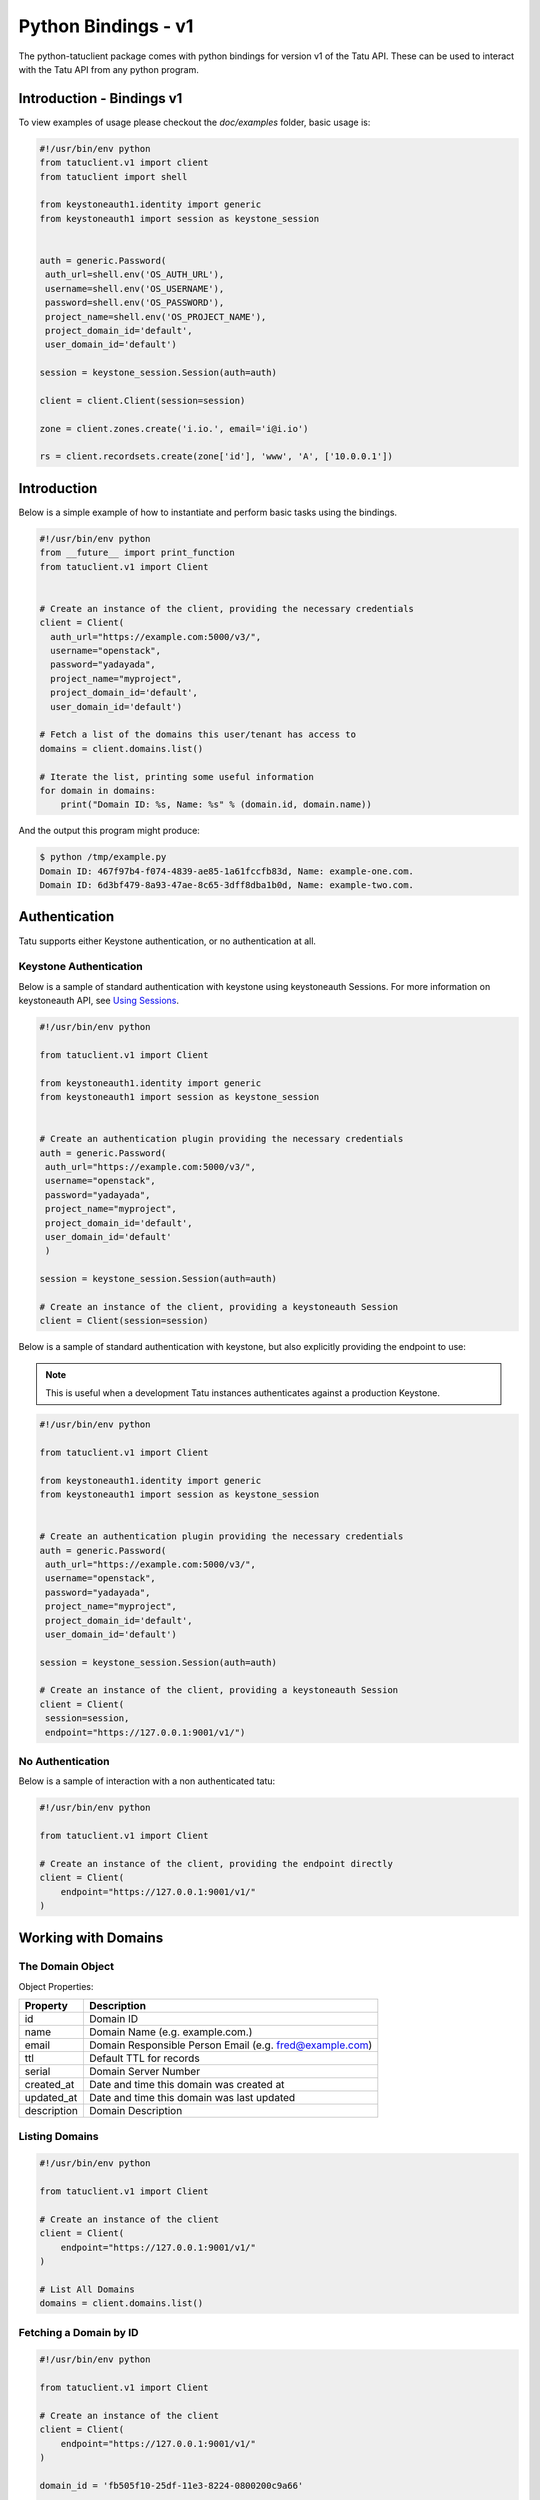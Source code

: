 .. _bindings:

====================
Python Bindings - v1
====================

The python-tatuclient package comes with python bindings for version v1 of the
Tatu API. These can be used to interact with the Tatu API from any python
program.

Introduction - Bindings v1
==========================

To view examples of usage please checkout the *doc/examples* folder, basic usage is:

.. code-block:: python

   #!/usr/bin/env python
   from tatuclient.v1 import client
   from tatuclient import shell

   from keystoneauth1.identity import generic
   from keystoneauth1 import session as keystone_session


   auth = generic.Password(
    auth_url=shell.env('OS_AUTH_URL'),
    username=shell.env('OS_USERNAME'),
    password=shell.env('OS_PASSWORD'),
    project_name=shell.env('OS_PROJECT_NAME'),
    project_domain_id='default',
    user_domain_id='default')

   session = keystone_session.Session(auth=auth)

   client = client.Client(session=session)

   zone = client.zones.create('i.io.', email='i@i.io')

   rs = client.recordsets.create(zone['id'], 'www', 'A', ['10.0.0.1'])

Introduction
============

Below is a simple example of how to instantiate and perform basic tasks using
the bindings.

.. code-block:: python

   #!/usr/bin/env python
   from __future__ import print_function
   from tatuclient.v1 import Client


   # Create an instance of the client, providing the necessary credentials
   client = Client(
     auth_url="https://example.com:5000/v3/",
     username="openstack",
     password="yadayada",
     project_name="myproject",
     project_domain_id='default',
     user_domain_id='default')

   # Fetch a list of the domains this user/tenant has access to
   domains = client.domains.list()

   # Iterate the list, printing some useful information
   for domain in domains:
       print("Domain ID: %s, Name: %s" % (domain.id, domain.name))

And the output this program might produce:

.. code-block:: console

   $ python /tmp/example.py
   Domain ID: 467f97b4-f074-4839-ae85-1a61fccfb83d, Name: example-one.com.
   Domain ID: 6d3bf479-8a93-47ae-8c65-3dff8dba1b0d, Name: example-two.com.


Authentication
==============

Tatu supports either Keystone authentication, or no authentication at all.

Keystone Authentication
-----------------------

Below is a sample of standard authentication with keystone using keystoneauth
Sessions. For more information on keystoneauth API, see `Using Sessions`_.

.. _Using Sessions: https://docs.openstack.org/keystoneauth/latest/using-sessions.html

.. code-block:: python

   #!/usr/bin/env python

   from tatuclient.v1 import Client

   from keystoneauth1.identity import generic
   from keystoneauth1 import session as keystone_session


   # Create an authentication plugin providing the necessary credentials
   auth = generic.Password(
    auth_url="https://example.com:5000/v3/",
    username="openstack",
    password="yadayada",
    project_name="myproject",
    project_domain_id='default',
    user_domain_id='default'
    )

   session = keystone_session.Session(auth=auth)

   # Create an instance of the client, providing a keystoneauth Session
   client = Client(session=session)

Below is a sample of standard authentication with keystone, but also explicitly
providing the endpoint to use:

.. note:: This is useful when a development Tatu instances authenticates
          against a production Keystone.

.. code-block:: python

   #!/usr/bin/env python

   from tatuclient.v1 import Client

   from keystoneauth1.identity import generic
   from keystoneauth1 import session as keystone_session


   # Create an authentication plugin providing the necessary credentials
   auth = generic.Password(
    auth_url="https://example.com:5000/v3/",
    username="openstack",
    password="yadayada",
    project_name="myproject",
    project_domain_id='default',
    user_domain_id='default')

   session = keystone_session.Session(auth=auth)

   # Create an instance of the client, providing a keystoneauth Session
   client = Client(
    session=session,
    endpoint="https://127.0.0.1:9001/v1/")


No Authentication
-----------------

Below is a sample of interaction with a non authenticated tatu:

.. code-block:: python

   #!/usr/bin/env python

   from tatuclient.v1 import Client

   # Create an instance of the client, providing the endpoint directly
   client = Client(
       endpoint="https://127.0.0.1:9001/v1/"
   )

Working with Domains
====================

The Domain Object
-----------------

Object Properties:

======================= =======================================================
Property                Description
======================= =======================================================
id                      Domain ID
name                    Domain Name (e.g. example.com.)
email                   Domain Responsible Person Email (e.g. fred@example.com)
ttl                     Default TTL for records
serial                  Domain Server Number
created_at              Date and time this domain was created at
updated_at              Date and time this domain was last updated
description             Domain Description
======================= =======================================================

Listing Domains
---------------

.. code-block:: python

   #!/usr/bin/env python

   from tatuclient.v1 import Client

   # Create an instance of the client
   client = Client(
       endpoint="https://127.0.0.1:9001/v1/"
   )

   # List All Domains
   domains = client.domains.list()

Fetching a Domain by ID
-----------------------

.. code-block:: python

   #!/usr/bin/env python

   from tatuclient.v1 import Client

   # Create an instance of the client
   client = Client(
       endpoint="https://127.0.0.1:9001/v1/"
   )

   domain_id = 'fb505f10-25df-11e3-8224-0800200c9a66'

   # Fetch the domain
   domain = client.domains.get(domain_id)


Creating a Domain
-----------------

.. code-block:: python

   #!/usr/bin/env python

   from tatuclient.v1 import Client
   from tatuclient.v1.domains import Domain

   # Create an instance of the client
   client = Client(
       endpoint="https://127.0.0.1:9001/v1/"
   )

   # Create a new Domain object
   domain = Domain(name="example.com.", email="fred@example.com")

   # Send the Create Domain API call
   domain = client.domains.create(domain)

Updating a Domain
-----------------

.. code-block:: python

   #!/usr/bin/env python

   from tatuclient.v1 import Client

   # Create an instance of the client
   client = Client(
       endpoint="https://127.0.0.1:9001/v1/"
   )

   domain_id = 'fb505f10-25df-11e3-8224-0800200c9a66'

   # Fetch the domain
   domain = client.domains.get(domain_id)

   # Update a value on the Domain
   domain.ttl = 300

   # Send the Update Domain API call
   domain = client.domains.update(domain)

Deleting a Domain
-----------------

.. code-block:: python

   #!/usr/bin/env python

   from tatuclient.v1 import Client

   # Create an instance of the client
   client = Client(
       endpoint="https://127.0.0.1:9001/v1/"
   )

   domain_id = 'fb505f10-25df-11e3-8224-0800200c9a66'

   # Fetch the domain
   domains = client.domains.delete(domain_id)

Working with Records
====================

The Record Object
-----------------

Object Properties:

======================= =======================================================
Property                Description
======================= =======================================================
id                      Record ID
domain_id               Domain ID
name                    Record Name (e.g. example.com.)
type                    Record Type (e.g. A, AAAA, CNAME, MX, SRV etc)
data                    Record Data (e.g. 127.0.0.1)
priority                Rercord Priority (Valid only for MX and SRV records)
ttl                     Record TTL
created_at              Date and time this record was created at
updated_at              Date and time this record was last updated
description             Record Description
======================= =======================================================

Listing Records
---------------

.. code-block:: python

   #!/usr/bin/env python

   from tatuclient.v1 import Client

   # Create an instance of the client
   client = Client(
       endpoint="https://127.0.0.1:9001/v1/"
   )

   domain_id = 'fb505f10-25df-11e3-8224-0800200c9a66'

   # List All Records
   records = client.records.list(domain_id)

Fetching a Record by ID
-----------------------

.. code-block:: python

   #!/usr/bin/env python

   from tatuclient.v1 import Client

   # Create an instance of the client
   client = Client(
       endpoint="https://127.0.0.1:9001/v1/"
   )

   domain_id = 'fb505f10-25df-11e3-8224-0800200c9a66'
   record_id = 'bd3e8520-25e0-11e3-8224-0800200c9a66'

   # Fetch the record
   records = client.records.get(domain_id, record_id)


Creating a Record
-----------------

.. code-block:: python

   #!/usr/bin/env python

   from tatuclient.v1 import Client
   from tatuclient.v1.records import Record

   # Create an instance of the client
   client = Client(
       endpoint="https://127.0.0.1:9001/v1/"
   )

   domain_id = 'fb505f10-25df-11e3-8224-0800200c9a66'

   # Create a new Record object
   record = Record(name="www.example.com.", type="A", data="127.0.0.1")

   # Send the Create Record API call
   record = client.records.create(domain_id, record)

Updating a Record
-----------------

.. code-block:: python

   #!/usr/bin/env python

   from tatuclient.v1 import Client

   # Create an instance of the client
   client = Client(
       endpoint="https://127.0.0.1:9001/v1/"
   )

   domain_id = 'fb505f10-25df-11e3-8224-0800200c9a66'
   record_id = 'bd3e8520-25e0-11e3-8224-0800200c9a66'

   # Fetch the record
   record = client.records.get(record_id)

   # Update a value on the Record
   record.ttl = 300

   # Send the Update Record API call
   record = client.records.update(domain_id, record)

Deleting a Record
-----------------

.. code-block:: python

   #!/usr/bin/env python

   from tatuclient.v1 import Client

   # Create an instance of the client
   client = Client(
       endpoint="https://127.0.0.1:9001/v1/"
   )

   domain_id = 'fb505f10-25df-11e3-8224-0800200c9a66'
   record_id = 'bd3e8520-25e0-11e3-8224-0800200c9a66'

   # Fetch the record
   records = client.records.delete(domain_id, record_id)

Working with Servers
====================

The Server Object
-----------------

Object Properties:

======================= =======================================================
Property                Description
======================= =======================================================
id                      Server ID
name                    Server Name (e.g. example.com.)
created_at              Date and time this server was created at
updated_at              Date and time this server was last updated
======================= =======================================================

Listing Servers
---------------

.. code-block:: python

   #!/usr/bin/env python

   from tatuclient.v1 import Client

   # Create an instance of the client
   client = Client(
       endpoint="https://127.0.0.1:9001/v1/"
   )

   # List All Servers
   servers = client.servers.list()

Fetching a Server by ID
-----------------------

.. code-block:: python

   #!/usr/bin/env python

   from tatuclient.v1 import Client

   # Create an instance of the client
   client = Client(
       endpoint="https://127.0.0.1:9001/v1/"
   )

   server_id = 'fb505f10-25df-11e3-8224-0800200c9a66'

   # Fetch the server
   server = client.servers.get(server_id)


Creating a Server
-----------------

.. code-block:: python

   #!/usr/bin/env python

   from tatuclient.v1 import Client
   from tatuclient.v1.servers import Server

   # Create an instance of the client
   client = Client(
       endpoint="https://127.0.0.1:9001/v1/"
   )

   # Create a new Server object
   server = Server(name="ns1.example.com.")

   # Send the Create Server API call
   server = client.servers.create(server)

Updating a Server
-----------------

.. code-block:: python

   #!/usr/bin/env python

   from tatuclient.v1 import Client

   # Create an instance of the client
   client = Client(
       endpoint="https://127.0.0.1:9001/v1/"
   )

   server_id = 'fb505f10-25df-11e3-8224-0800200c9a66'

   # Fetch the server
   server = client.servers.get(server_id)

   # Update a value on the Server
   server.name = "ns2.example.com"

   # Send the Update Server API call
   server = client.servers.update(server)

Deleting a Server
-----------------

.. code-block:: python

   #!/usr/bin/env python

   from tatuclient.v1 import Client

   # Create an instance of the client
   client = Client(
       endpoint="https://127.0.0.1:9001/v1/"
   )

   server_id = 'fb505f10-25df-11e3-8224-0800200c9a66'

   # Fetch the server
   servers = client.servers.delete(server_id)
